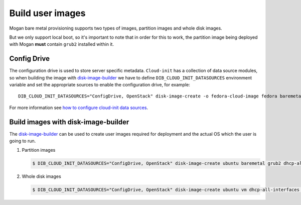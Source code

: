 Build user images
=================

Mogan bare metal provisioning supports two types of images, partition
images and whole disk images.

But we only support local boot, so it's important to note that in order
for this to work, the partition image being deployed with Mogan **must**
contain ``grub2`` installed within it.

Config Drive
************

The configuration drive is used to store server specific metadata.
``Cloud-init`` has a collection of data source modules, so when building the
image with `disk-image-builder`_ we have to define ``DIB_CLOUD_INIT_DATASOURCES``
environment variable and set the appropriate sources to enable the configuration
drive, for example::

    DIB_CLOUD_INIT_DATASOURCES="ConfigDrive, OpenStack" disk-image-create -o fedora-cloud-image fedora baremetal grub2

For more information see `how to configure cloud-init data sources
<https://docs.openstack.org/diskimage-builder/latest/elements/cloud-init-datasources/README.html>`_.

Build images with disk-image-builder
************************************

The `disk-image-builder`_ can be used to create user images required for
deployment and the actual OS which the user is going to run.

.. _disk-image-builder: https://docs.openstack.org/diskimage-builder/latest/

#. Partition images

   .. code-block:: console

      $ DIB_CLOUD_INIT_DATASOURCES="ConfigDrive, OpenStack" disk-image-create ubuntu baremetal grub2 dhcp-all-interfaces cloud-init-datasources -o my-image

#. Whole disk images

   .. code-block:: console

      $ DIB_CLOUD_INIT_DATASOURCES="ConfigDrive, OpenStack" disk-image-create ubuntu vm dhcp-all-interfaces cloud-init-datasources -o my-image

.. _disk-image-builder: https://docs.openstack.org/diskimage-builder/latest/

